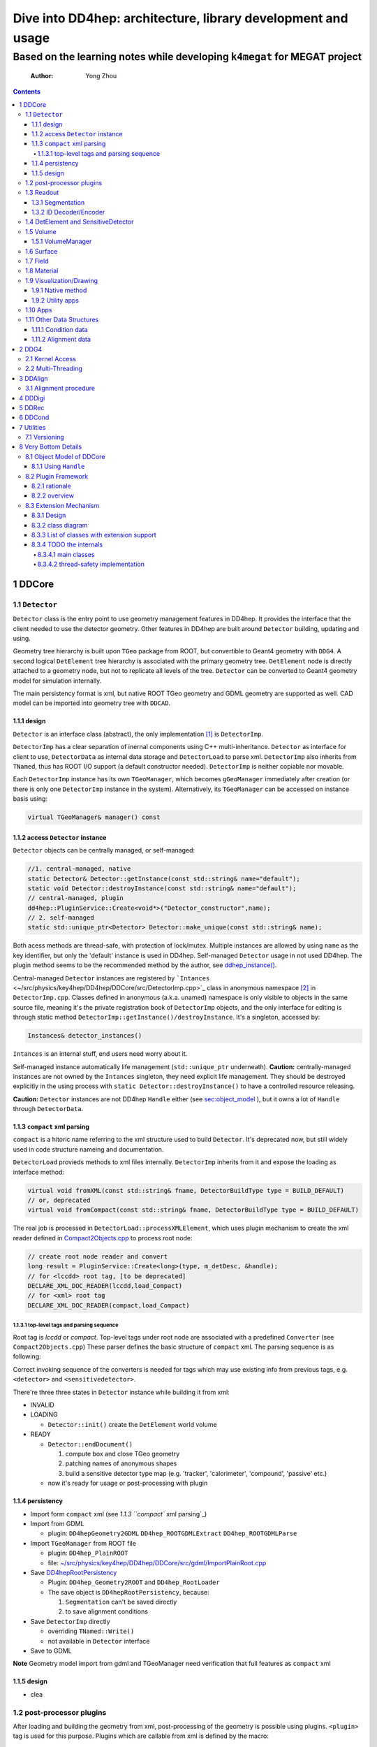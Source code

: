 =============================================================
Dive into DD4hep: architecture, library development and usage
=============================================================
--------------------------------------------------------------------------
Based on the learning notes while developing ``k4megat`` for MEGAT project
--------------------------------------------------------------------------

    :Author: Yong Zhou

.. contents::



1 DDCore
--------

1.1 ``Detector``
~~~~~~~~~~~~~~~~

``Detector`` class is the entry point to use geometry management features in DD4hep.
It provides the interface that the client needed to use the detector geometry.
Other features in DD4hep are built around ``Detector`` building, updating and using.

Geometry tree hierarchy is built upon ``TGeo`` package from ROOT, but convertible to Geant4 geometry with ``DDG4``.
A second logical ``DetElement`` tree hierarchy is associated with the primary geometry tree.
``DetElement`` node is directly attached to a geometry node, but not to replicate all levels of the tree.
``Detector`` can be converted to Geant4 geometry model for simulation internally.

The main persistency format is xml, but native ROOT TGeo geometry and GDML geometry are supported as well.
CAD model can be imported into geometry tree with ``DDCAD``.

1.1.1 design
^^^^^^^^^^^^

``Detector`` is an interface class (abstract), the only implementation [1]_  is ``DetectorImp``.

``DetectorImp`` has a clear separation of inernal components using C++ multi-inheritance.
``Detector`` as interface for client to use, ``DetectorData`` as internal data storage and ``DetectorLoad`` to parse xml.
``DetectorImp`` also inherits from ``TNamed``, thus has ROOT I/O support (a default constructor needed).
``DetectorImp`` is neither copiable nor movable.

Each ``DetectorImp`` instance has its own ``TGeoManager``, which becomes ``gGeoManager`` immediately
after creation (or there is only one ``DetectorImp`` instance in the system).
Alternatively, its ``TGeoManager`` can be accessed on instance basis using:

.. code:: c++

    virtual TGeoManager& manager() const

1.1.2 access ``Detector`` instance
^^^^^^^^^^^^^^^^^^^^^^^^^^^^^^^^^^

``Detector`` objects can be centrally managed, or self-managed:

.. code:: c++

    //1. central-managed, native
    static Detector& Detector::getInstance(const std::string& name="default");
    static void Detector::destroyInstance(const std::string& name="default");
    // central-managed, plugin
    dd4hep::PluginService::Create<void*>("Detector_constructor",name);
    // 2. self-managed
    static std::unique_ptr<Detector> Detector::make_unique(const std::string& name);

Both acess methods are thread-safe, with protection of lock/mutex.
Multiple instances are allowed by using ``name`` as the key identifier, but only the 'default' instance is used in DD4hep.
Self-managed ``Detector`` usage in not used DD4hep.
The plugin method seems to be the recommended method by the author, see `ddhep\_instance() <~/src/physics/key4hep/DD4hep/UtilityApps/src/run_plugin.h>`_.

Central-managed ``Detector`` instances are registered by ```Intances`` <~/src/physics/key4hep/DD4hep/DDCore/src/DetectorImp.cpp>`_ class in anonymous namespace [2]_  in ``DetectorImp.cpp``.
Classes defined in anonymous (a.k.a. unamed) namespace is only visible to objects in the same source file,
meaning it's the private registration book of ``DetectorImp`` objects, and the only interface for editing is
through static method ``DetectorImp::getInstance()/destroyInstance``.
It's a singleton, accessed by:

.. code:: c++

    Instances& detector_instances()

``Intances`` is an internal stuff, end users need worry about it.

Self-managed instance automatically life management (``std::unique_ptr`` underneath).
**Caution:** centrally-managed instances are not owned by the ``Intances`` singleton, they need explicit life management.
They should be destroyed explicitly in the using process with ``static Detector::destroyInstance()`` to have a controlled
resource releasing.

**Caution:** ``Detector`` instances are not DD4hep ``Handle`` either (see `sec:object_model`_ ),
but it owns a lot of ``Handle`` through ``DetectorData``.

1.1.3 ``compact`` xml parsing
^^^^^^^^^^^^^^^^^^^^^^^^^^^^^

``compact`` is a hitoric name referring to the xml structure used to build ``Detector``.
It's deprecated now, but still widely used in code structure nameing and documentation.

``DetectorLoad`` provieds methods to xml files internally.
``DetectorImp`` inherits from it and expose the loading as interface method:

.. code:: c++

    virtual void fromXML(const std::string& fname, DetectorBuildType type = BUILD_DEFAULT)
    // or, deprecated
    virtual void fromCompact(const std::string& fname, DetectorBuildType type = BUILD_DEFAULT)

The real job is processed in ``DetectorLoad::processXMLElement``, which uses plugin mechanism to
create the xml reader defined in `Compact2Objects.cpp <~/src/physics/key4hep/DD4hep/DDCore/src/plugins/Compact2Objects.cpp>`_ to process root node:

.. code:: c++

    // create root node reader and convert
    long result = PluginService::Create<long>(type, m_detDesc, &handle);
    // for <lccdd> root tag, [to be deprecated]
    DECLARE_XML_DOC_READER(lccdd,load_Compact)
    // for <xml> root tag
    DECLARE_XML_DOC_READER(compact,load_Compact)

1.1.3.1 top-level tags and parsing sequence
:::::::::::::::::::::::::::::::::::::::::::

Root tag is *lccdd* or *compact*.
Top-level tags under root node are associated with a predefined ``Converter`` (see ``Compact2Objects.cpp``)
These parser defines the basic structure of ``compact`` xml.
The parsing sequence is as following:

.. image:: compact_xml_structure.png

Correct invoking sequence of the converters is needed for tags which may use existing info from previous tags, e.g.
``<detector>`` and ``<sensitivedetector>``.

There're three three states in ``Detector`` instance while building it from xml:

- INVALID

- LOADING

  - ``Detector::init()`` create the ``DetElement`` world volume

- READY

  - ``Detector::endDocument()``

    1. compute box and close TGeo geometry

    2. patching names of anonymous shapes

    3. build a sensitive detector type map (e.g. 'tracker', 'calorimeter', 'compound', 'passive' etc.)

  - now it's ready for usage or post-processing with plugin

1.1.4 persistency
^^^^^^^^^^^^^^^^^

- Import form ``compact`` xml (see `1.1.3 ``compact`` xml parsing`_)

- Import from GDML

  - plugin: ``DD4hepGeometry2GDML`` ``DD4hep_ROOTGDMLExtract`` ``DD4hep_ROOTGDMLParse``

- Import ``TGeoManager`` from ROOT file

  - plugin: ``DD4hep_PlainROOT``

  - file: `~/src/physics/key4hep/DD4hep/DDCore/src/gdml/ImportPlainRoot.cpp <~/src/physics/key4hep/DD4hep/DDCore/src/gdml/ImportPlainRoot.cpp>`_

- Save `DD4hepRootPersistency <~/src/physics/key4hep/DD4hep/DDCore/src/DD4hepRootPersistency.cpp>`_

  - Plugin: ``DD4hep_Geometry2ROOT`` and ``DD4hep_RootLoader``

  - The save object is ``DD4hepRootPersistency``, because:

    1. ``Segmentation`` can't be saved directly

    2. to save alignment conditions

- Save ``DetectorImp`` directly

  - overriding ``TNamed::Write()``

  - not available in ``Detector`` interface

- Save to GDML

**Note** Geometry model import from gdml and TGeoManager need verification that full features as ``compact`` xml

1.1.5 design
^^^^^^^^^^^^

- clea

.. image:: detector_class_hierarchy.png

1.2 post-processor plugins
~~~~~~~~~~~~~~~~~~~~~~~~~~

After loading and building the geometry from xml, post-processing of the geometry is possible using plugins.
``<plugin>`` tag is used for this purpose.
Plugins which are callable from xml is defined by the macro:

.. code:: c++

    //
    #define DECLARE_APPLY(name,func)
    // func type, first arg is current detector description
    long(dd4hep::Detector& l,int n,char** a)

These plugins are built upon the plugin framework of DD4hep (details on Sec. `sec:plugin_framework`_
They are totally user-customizable and their usage is very flexible.
In DD4hep, they are used:

1. as post-processor during xml parsing

   - the last step of DOM parsing, after building other ``Detector`` components

   - imposing on the detector description just composed from xml

   - dispatch the plugin creation and invoking to ``Detector::apply(const char* factory, int argc, char** argv)``

2. as the core of an independent application, demos are:

   - ```teveDisplay`` <~/src/physics/key4hep/DD4hep/UtilityApps/src/teve_display.cpp>`_ using ``int main_default(const char* name, int argc, char** argv)``

   - ```geoWebDisplay`` <~/src/physics/key4hep/DD4hep/UtilityApps/src/webdisplay.cpp>`_ and ```geoDisplay`` <~/src/physics/key4hep/DD4hep/UtilityApps/src/display.cpp>`_ using ``int main_plugins(const char* name, int argc, char** argv)``

   - ```geoConverter`` <~/src/physics/key4hep/DD4hep/UtilityApps/src/converter.cpp>`_ using ``long run_plugin(dd4hep::Detector& description, const char* name, int argc, char** argv``

3. as customizable parameter of general plugin running environment

   - ```geoPluginRun`` <~/src/physics/key4hep/DD4hep/UtilityApps/src/plugin_runner.cpp>`_ using ``int invoke_plugin_runner(const char* name, int argc,char** argv)``

Both step 2 and 3 need an detector xml file as a command line argument.
The xml file specify the detector geometry to be processed by the plugin.

[todo] List of useful post-processor:

1.3 Readout
~~~~~~~~~~~

1.3.1 Segmentation
^^^^^^^^^^^^^^^^^^

1.3.2 ID Decoder/Encoder
^^^^^^^^^^^^^^^^^^^^^^^^

1.4 DetElement and SensitiveDetector
~~~~~~~~~~~~~~~~~~~~~~~~~~~~~~~~~~~~

``DetElemen`` acts as a data concentrator of all data  associated with a detector component, e.g.
geometrical dimensions, the alignment and calibration constants 
and other slow varying conditions such as the gas pressure, end-plate 
temperatures

``DetElement`` is associated with placement or leaf of the physical geometry tree.
individual placement must be identified by their full path from mother 
to daughter starting from the top-level volume. 
Thus, the relationship between the Detector Element and the placements
is not defined by a single reference to the placement, but the full path 
from the top of the detector geometry model to resolve existing
ambiguities due to the reuse of :math:`Logical` :math:`Volumes`.


The tree structure of ``DetElement`` is a parallel structure to the physical geometrical hierarchy.
This structure will probably not be as deep as the geometrical one since 
there would not need to associate detector information at very fine-grain.
The tree of Detector Elements is fully degenerate and each detector element object will be placed only
once in the detector element tree. In contrary, a TGeoNode is placed once in its mother volume, but the
mother volume may be multiple times, thus placed multiple times in the end.

1.5 Volume
~~~~~~~~~~

1.5.1 VolumeManager
^^^^^^^^^^^^^^^^^^^

- create volumeID of DetElement

1.6 Surface
~~~~~~~~~~~

1.7 Field
~~~~~~~~~

OverlayedField

1.8 Material
~~~~~~~~~~~~

1.9 Visualization/Drawing
~~~~~~~~~~~~~~~~~~~~~~~~~

1.9.1 Native method
^^^^^^^^^^^^^^^^^^^

``DetectorImp`` owns a ``TGeoManager``, which can be draw by ```DetectorImp::dump`` <~/src/physics/key4hep/DD4hep/DDCore/src/DetectorImp.cpp>`_

.. code:: c++

    // ROOT macro
    gSystem->Load("libDDCore.so");
    auto& detdesc=dd4hep::Detector::getInstance()
    detdesc.fromXML("YourDetector.xml")
    detdesc.dump()

1.9.2 Utility apps
^^^^^^^^^^^^^^^^^^

- geoWebDisplay

- geoDisplay

- teveDisplay

- ddev

1.10 Apps
~~~~~~~~~

[[

.. table::

    +------------------+-----------------------------------------------------------------------------------+
    | executable       | features                                                                          |
    +------------------+-----------------------------------------------------------------------------------+
    | ``dumpdetector`` | print out: xml header, detector type, detector data, sensitive detector, surfaces |
    +------------------+-----------------------------------------------------------------------------------+
    | \                | \                                                                                 |
    +------------------+-----------------------------------------------------------------------------------+

1.11 Other Data Structures
~~~~~~~~~~~~~~~~~~~~~~~~~~

1.11.1 Condition data
^^^^^^^^^^^^^^^^^^^^^

``OpaqueData``

1.11.2 Alignment data
^^^^^^^^^^^^^^^^^^^^^

2 DDG4
------

2.1 Kernel Access
~~~~~~~~~~~~~~~~~

Master Kernel is a singleton:

.. code:: c++

    // master kernel constructor in public:
    Geant4Kernel(Detector& description)
    // singleton access, global scope
    static Geant4Kernel& instance(Detector& description);
    // from worker's scope
    Geant4Kernel& master()  const  { return *m_master; }

The master constructor is in ``public`` scope, but only ``instance()`` method is used as access interface.
Maybe, it's a good idea to put master constructor in ``protected`` scope.

Worker constructor in in ``protected`` scope, not directly accessible to clients.
Instead, kernel can only be created & accessed through the master kernel:

.. code:: c++

    // worker constructor is protected. m is master, identifier should be thread id
    Geant4Kernel(Geant4Kernel* m, unsigned long identifier);
    // create, use thread id by default
    virtual Geant4Kernel& createWorker();
    // access , flag is to control creation if not exist
    Geant4Kernel& worker(unsigned long thread_identifier, bool create_if=false);
    // identifier is system thread id
    static unsigned long int thread_self();
    // usage example
    Geant4Kernel&  krnl = kernel().worker(Geant4Kernel::thread_self(),true);

Example application:

- Customized Python interpreter

  - pyddg4.cpp : the executable

  - PyDDG4.cpp : the kernel usage

- Python binding:

  - `DDG4.Kernel is KernelHandle <~/src/physics/key4hep/DD4hep/DDG4/python/DDG4.py>`_ defined in `Geant4Handle.h <~/src/physics/key4hep/DD4hep/DDG4/include/DDG4/Geant4Handle.h>`_

  - Each KernelHandle instance points to the master kernel

- standalone exectutable demo: g4FromXML.cpp

2.2 Multi-Threading
~~~~~~~~~~~~~~~~~~~

DDG4's threading context is built upon Geant4's MT running environment.

Controlled by:

- NumberOfThreads property (in python script)

Demo application:

- /home/yong/src/physics/key4hep/DD4hep/DDG4/examples/SiDSim\_MT.py

3 DDAlign
---------

3.1 Alignment procedure
~~~~~~~~~~~~~~~~~~~~~~~

1. ideal geometry: from design, the start point

2. actual geometry (called global aligenment in dd4hep): after installation, from survey

3. realignment (called local alignment in dd4hep): caused by environment or aging, small deltas,
   from calibration/data analysis

Alignment parameters may be applied to any volume 
of the ideal geometry. The alignment only affects the actual position of 
a volume it is e.g. irrelevant if the volume is sensitive or not.


(re-)align a volume in the hierarchy means to logically lift a full branch of placements
from the top volume down to the element to be (re-)aligned out of this shared hierarchy and apply
a correction matrix to the last node.


In general any deviation from the ideal position of a volume
can be described by :math:`T = L * P * R * P^{-1}`, where

- :math:`T` is the full transformation in 3D space containing the change to the

exiting placement transformation. The existing placement is the placement
transformation of the volume with respect to the mother volume.

- :math:`L` is a translation specifying the position change with respect to the
  mother volume.

- :math:`R` is a rotation specifying the position change with respect to the mother volume

- :math:`P * R * P^{-1}` describes a rotation around a pivot point specified 
  int he mother volume's coordinate system.

- :math:`P` is the translation vector from the mother volumes origin to the 
  pivot point. The concept of a pivot point does not introduce a new 
  set of parameters. Pivot points only help to increase the numerical
  precision.

Most of the changes do not require the full set of parameters. Very often 
the changes only require the application of only a translation, only a
rotation or both with a pivot point in the origin.

4 DDDigi
--------

5 DDRec
-------

6 DDCond
--------

7 Utilities
-----------

7.1 Versioning
~~~~~~~~~~~~~~

.. code:: c++

    std::string dd4hep::versionString();

8 Very Bottom Details
---------------------

.. _sec:object_model:

8.1 Object Model of DDCore
~~~~~~~~~~~~~~~~~~~~~~~~~~

``Object`` in DD4hep is an ``concept`` denoting a class of pure data.
The literal 'Object' is sometimes used as template argument name.
It's a logical concept without corresponding class definition, just like a C++20 ``Concept``.
``NamedObject`` is a concrete class, providing named and titled implementation for inheriting ``Object``.

``Handle<NamedObject>`` is a template class acting as the base class to access all named ``Object`` in DD4hep.
It acts as a shared pointer of underlying ``NamedObject``.
No reference counting  [3]_  is added, explicit destroy needed and the ownership is statically defined by the designer.
``Object`` in DD4hep is always passed and handled by a ``Handle``.
``Handle<NamedObject>`` is aliased to ``Ref_t``.
All ``Handle`` managed resources are created on heap, thus having static life span.

By subclassing ``Handle<NamedObject>``, different intefaces may be designed to manipulate underlying data and expoesd
to different clients. This leads to very flexible implementation.
This is a more general feature, not a cons, as seen by the author.

8.1.1 Using ``Handle``
^^^^^^^^^^^^^^^^^^^^^^

Typical usage (``Objects.h`` file provides some simple demos):

1. Define a data class (e.g. named ``CDemoObject``) containing real resources as a subclass of ``NamedObject``

   - 'Object' suffix reflects the fact that the class is a data object

   - they are almost pure aggregation of underlying resources

   - these data classes are considered internal details, thus usually defined in 'XXXIntern.h' (e.g. 'CDemoInterna.h')

2. Define a concrete class inheriting from the object class (e.g. ``CDemo : public Handle<CDemoObject>``)

   - the concrete class acts as the interface to the object class

   - it defines real manipulation of underlying resources

Ownership management:

- create and assign the object class is flexible:

  1. Most use ``new`` operator and then assign in interface handle class's constructor

  2. Some use ``new`` explicitly in normal code and assign, e.g. ``Field`` creation in ``Compact2Objects.cpp``

  3. ``Segmentation`` use ``PluginService::Create<SegmentationObject*>(seg_type, dec)`` in constructor

     - since various segmentation implementation available, a factory pattern is needed

- destroy (a.k.a. the ownership)

  1. member function: ``destroy`` (no use in codebase)

  2. Most owner uses global function: ``destroyHandle()`` and ``destroyHandles()``

Ownership is declared if the owner is in charge of destroying the handle.
It's static and hard-coded.
Most object ownership is solved in ``DetectorData``:

- ``DetectorData`` in the owner of most ``Handle`` directly, i.e. destroy them in destructor

- ``DetElement`` ownership is special in that ``DetectorData`` owns a world ``DetElement``,
  this world in turn owns all its children

- ``Volume`` in the same sense that ``DetectorData`` owns a top ``VolumeManager``, which in turn
  owns all its child Volume. [todo: this is guess, to be verified]

.. image:: object_stratery_classes.png

.. _sec:plugin_framework:

8.2 Plugin Framework
~~~~~~~~~~~~~~~~~~~~

8.2.1 rationale
^^^^^^^^^^^^^^^

- `intall-and-use paradigm <https://tldp.org/HOWTO/HighQuality-Apps-HOWTO/userfriendly.html#installAndUse>`_

- plugin is nothing more that some files in a right format (DLLs that implements the API your Software defined),
  put in the right folders (directories your Software looks for plugins).

- other names: module, component, extension etc.

- ``component oriented programming`` (`from dd4hep Handle.h comment <~/src/physics/key4hep/DD4hep/DDCore/include/DD4hep/Handle.h>`_)

8.2.2 overview
^^^^^^^^^^^^^^

The design of **Plugin Mechanism** is based the idea of ``Factory Pattern``.
The implementation is special in regard of auto-loading the plugin library.

The architecture is identical with Gaudi (core is copied from Gaudi codebase,
check directory ``GaudiPluginService/Gaudi``).
But more wrappings (as pre-defined macros) are added around the core for easy use and modular organization.

All of pre-defined macros to create a new plugin component is listed in ``package/Factories.h``.

Some macros frequently used are [todo]:

.. table::

.. _sec:extension:

8.3 Extension Mechanism
~~~~~~~~~~~~~~~~~~~~~~~

8.3.1 Design
^^^^^^^^^^^^

- Any data class instance can be attachech to ``ObjectExtensions`` deduced class objects (either by inheritance or composing)

- ``ObjectExtensions`` acts as a store by containing a map of extension entries of ``ExtensionEntry``

  - Each ``ObjectExtensions`` instance has its own private store

  - In most cases, it owns the extensions (i.e. in charge of delete)

  - Use type info to generate a key, thus easily using template to generate new entry

    - this means no two entry with same type is allowed in one ``ObjectExtensions`` instance.

    - The interface class type should be used as key generator

- ``ExtensionEntry`` is an interface, which acts as a handle to manage the underlying data extension
  it has multiple subclasses with different ownership policy:

  - ``SimpleExtension`` : no ownership transfer to containing ``ObjectExtensions``

  - ``DeleteExtension`` : with ownership transfer

  - ``CopyDeleteExtension`` : with ownership transfer and copy() as clone

  - ``DetElementExtension`` : same as ``CopyDeletExtension``, but in ``DetElement`` scope only

Usage:

- ``<typename IFACE, typename CONCRETE> IFACE* addExtension(CONCRETE* c)``

  - demo: ``MyClassABC* dex=addExtension<MyClassABC>(ptr_MyClass)``

- ``template <typename IFACE> IFACE* extension()``

  - demo: ``MyClassABC* dex = extension<MyClassABC*>()``

Both return values are pointer to the interface class.

8.3.2 class diagram
^^^^^^^^^^^^^^^^^^^

.. image:: extension_mechanism_classes.png

8.3.3 List of classes with extension support
^^^^^^^^^^^^^^^^^^^^^^^^^^^^^^^^^^^^^^^^^^^^

Classes either inherit from or contains ``ObjectExtensions``:

.. table::

    +------------------+--------+-------------+--------------------+
    | Manager\_Type    | DDCond | inheritance | ownership transfer |
    +==================+========+=============+====================+
    | DetectorData     | DDCore | data member | yes                |
    +------------------+--------+-------------+--------------------+
    | SnsitiveDetector | \      | inheritance | yes                |
    +------------------+--------+-------------+--------------------+
    | DetElement       | \      | inheritance | yes                |
    +------------------+--------+-------------+--------------------+
    | DigiEvent        | DDDigi | inheritance | optional           |
    +------------------+--------+-------------+--------------------+
    | Geant4Run        | DDG4   | inheritance | optional           |
    +------------------+--------+-------------+--------------------+
    | Geant4Event      | \      | inheritance | optional           |
    +------------------+--------+-------------+--------------------+

8.3.4 TODO the internals
^^^^^^^^^^^^^^^^^^^^^^^^

8.3.4.1 main classes
::::::::::::::::::::

.. image:: plugin_mechanism_design1.png

8.3.4.2 thread-safety implementation
::::::::::::::::::::::::::::::::::::

Two ``mutex`` are used in ``Registry``:

- A global one to synchronize singleton creation and access

  - `~/src/physics/key4hep/DD4hep/GaudiPluginService/src/PluginServiceV2.cpp <~/src/physics/key4hep/DD4hep/GaudiPluginService/src/PluginServiceV2.cpp>`_

- A member one in ``Registry`` to synchronize factory entry info registration and access

  - `~/src/physics/key4hep/DD4hep/GaudiPluginService/Gaudi/Details/PluginServiceDetailsV2.h <~/src/physics/key4hep/DD4hep/GaudiPluginService/Gaudi/Details/PluginServiceDetailsV2.h>`_


.. [1] while different implementation is possible, but not necessary. There are hardcoded relations between ``Detector``
    and ``DetectorImp`` like the registration book of ``Detector`` objects in implemented in ``DetectorImp.cpp``.

.. [2] anonymous namespace is a C++ feature to define traslation-unit-local types.
    ``static`` keyword can achieve the same goal for variable declarations, functions and anonymous unions, but not for
    type declaration. (`see this <https://stackoverflow.com/questions/4422507/superiority-of-unnamed-namespace-over-static>`_)

.. [3] Reference counting is a specialization in some object implementation. No systematic usage in DD4hep except DDG4.
